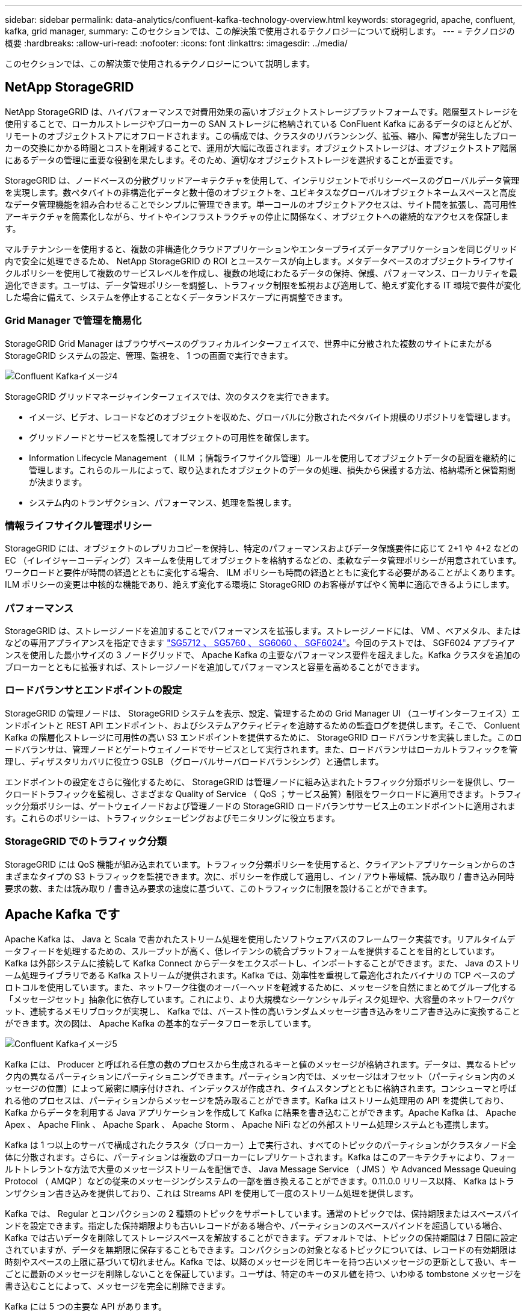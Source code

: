 ---
sidebar: sidebar 
permalink: data-analytics/confluent-kafka-technology-overview.html 
keywords: storagegrid, apache, confluent, kafka, grid manager, 
summary: このセクションでは、この解決策で使用されるテクノロジーについて説明します。 
---
= テクノロジの概要
:hardbreaks:
:allow-uri-read: 
:nofooter: 
:icons: font
:linkattrs: 
:imagesdir: ../media/


[role="lead"]
このセクションでは、この解決策で使用されるテクノロジーについて説明します。



== NetApp StorageGRID

NetApp StorageGRID は、ハイパフォーマンスで対費用効果の高いオブジェクトストレージプラットフォームです。階層型ストレージを使用することで、ローカルストレージやブローカーの SAN ストレージに格納されている ConFluent Kafka にあるデータのほとんどが、リモートのオブジェクトストアにオフロードされます。この構成では、クラスタのリバランシング、拡張、縮小、障害が発生したブローカーの交換にかかる時間とコストを削減することで、運用が大幅に改善されます。オブジェクトストレージは、オブジェクトストア階層にあるデータの管理に重要な役割を果たします。そのため、適切なオブジェクトストレージを選択することが重要です。

StorageGRID は、ノードベースの分散グリッドアーキテクチャを使用して、インテリジェントでポリシーベースのグローバルデータ管理を実現します。数ペタバイトの非構造化データと数十億のオブジェクトを、ユビキタスなグローバルオブジェクトネームスペースと高度なデータ管理機能を組み合わせることでシンプルに管理できます。単一コールのオブジェクトアクセスは、サイト間を拡張し、高可用性アーキテクチャを簡素化しながら、サイトやインフラストラクチャの停止に関係なく、オブジェクトへの継続的なアクセスを保証します。

マルチテナンシーを使用すると、複数の非構造化クラウドアプリケーションやエンタープライズデータアプリケーションを同じグリッド内で安全に処理できるため、 NetApp StorageGRID の ROI とユースケースが向上します。メタデータベースのオブジェクトライフサイクルポリシーを使用して複数のサービスレベルを作成し、複数の地域にわたるデータの保持、保護、パフォーマンス、ローカリティを最適化できます。ユーザは、データ管理ポリシーを調整し、トラフィック制限を監視および適用して、絶えず変化する IT 環境で要件が変化した場合に備えて、システムを停止することなくデータランドスケープに再調整できます。



=== Grid Manager で管理を簡易化

StorageGRID Grid Manager はブラウザベースのグラフィカルインターフェイスで、世界中に分散された複数のサイトにまたがる StorageGRID システムの設定、管理、監視を、 1 つの画面で実行できます。

image::confluent-kafka-image4.png[Confluent Kafkaイメージ4]

StorageGRID グリッドマネージャインターフェイスでは、次のタスクを実行できます。

* イメージ、ビデオ、レコードなどのオブジェクトを収めた、グローバルに分散されたペタバイト規模のリポジトリを管理します。
* グリッドノードとサービスを監視してオブジェクトの可用性を確保します。
* Information Lifecycle Management （ ILM ；情報ライフサイクル管理）ルールを使用してオブジェクトデータの配置を継続的に管理します。これらのルールによって、取り込まれたオブジェクトのデータの処理、損失から保護する方法、格納場所と保管期間が決まります。
* システム内のトランザクション、パフォーマンス、処理を監視します。




=== 情報ライフサイクル管理ポリシー

StorageGRID には、オブジェクトのレプリカコピーを保持し、特定のパフォーマンスおよびデータ保護要件に応じて 2+1 や 4+2 などの EC （イレイジャーコーディング）スキームを使用してオブジェクトを格納するなどの、柔軟なデータ管理ポリシーが用意されています。ワークロードと要件が時間の経過とともに変化する場合、 ILM ポリシーも時間の経過とともに変化する必要があることがよくあります。ILM ポリシーの変更は中核的な機能であり、絶えず変化する環境に StorageGRID のお客様がすばやく簡単に適応できるようにします。



=== パフォーマンス

StorageGRID は、ストレージノードを追加することでパフォーマンスを拡張します。ストレージノードには、 VM 、ベアメタル、またはなどの専用アプライアンスを指定できます link:https://www.netapp.com/pdf.html?item=/media/7931-ds-3613.pdf["SG5712 、 SG5760 、 SG6060 、 SGF6024"^]。今回のテストでは、 SGF6024 アプライアンスを使用した最小サイズの 3 ノードグリッドで、 Apache Kafka の主要なパフォーマンス要件を超えました。Kafka クラスタを追加のブローカーとともに拡張すれば、ストレージノードを追加してパフォーマンスと容量を高めることができます。



=== ロードバランサとエンドポイントの設定

StorageGRID の管理ノードは、 StorageGRID システムを表示、設定、管理するための Grid Manager UI （ユーザインターフェイス）エンドポイントと REST API エンドポイント、およびシステムアクティビティを追跡するための監査ログを提供します。そこで、 Conluent Kafka の階層化ストレージに可用性の高い S3 エンドポイントを提供するために、 StorageGRID ロードバランサを実装しました。このロードバランサは、管理ノードとゲートウェイノードでサービスとして実行されます。また、ロードバランサはローカルトラフィックを管理し、ディザスタリカバリに役立つ GSLB （グローバルサーバロードバランシング）と通信します。

エンドポイントの設定をさらに強化するために、 StorageGRID は管理ノードに組み込まれたトラフィック分類ポリシーを提供し、ワークロードトラフィックを監視し、さまざまな Quality of Service （ QoS ；サービス品質）制限をワークロードに適用できます。トラフィック分類ポリシーは、ゲートウェイノードおよび管理ノードの StorageGRID ロードバランササービス上のエンドポイントに適用されます。これらのポリシーは、トラフィックシェーピングおよびモニタリングに役立ちます。



=== StorageGRID でのトラフィック分類

StorageGRID には QoS 機能が組み込まれています。トラフィック分類ポリシーを使用すると、クライアントアプリケーションからのさまざまなタイプの S3 トラフィックを監視できます。次に、ポリシーを作成して適用し、イン / アウト帯域幅、読み取り / 書き込み同時要求の数、または読み取り / 書き込み要求の速度に基づいて、このトラフィックに制限を設けることができます。



== Apache Kafka です

Apache Kafka は、 Java と Scala で書かれたストリーム処理を使用したソフトウェアバスのフレームワーク実装です。リアルタイムデータフィードを処理するための、スループットが高く、低レイテンシの統合プラットフォームを提供することを目的としています。Kafka は外部システムに接続して Kafka Connect からデータをエクスポートし、インポートすることができます。また、 Java のストリーム処理ライブラリである Kafka ストリームが提供されます。Kafka では、効率性を重視して最適化されたバイナリの TCP ベースのプロトコルを使用しています。また、ネットワーク往復のオーバーヘッドを軽減するために、メッセージを自然にまとめてグループ化する「メッセージセット」抽象化に依存しています。これにより、より大規模なシーケンシャルディスク処理や、大容量のネットワークパケット、連続するメモリブロックが実現し、 Kafka では、バースト性の高いランダムメッセージ書き込みをリニア書き込みに変換することができます。次の図は、 Apache Kafka の基本的なデータフローを示しています。

image::confluent-kafka-image5.png[Confluent Kafkaイメージ5]

Kafka には、 Producer と呼ばれる任意の数のプロセスから生成されるキーと値のメッセージが格納されます。データは、異なるトピック内の異なるパーティションにパーティショニングできます。パーティション内では、メッセージはオフセット（パーティション内のメッセージの位置）によって厳密に順序付けされ、インデックスが作成され、タイムスタンプとともに格納されます。コンシューマと呼ばれる他のプロセスは、パーティションからメッセージを読み取ることができます。Kafka はストリーム処理用の API を提供しており、 Kafka からデータを利用する Java アプリケーションを作成して Kafka に結果を書き込むことができます。Apache Kafka は、 Apache Apex 、 Apache Flink 、 Apache Spark 、 Apache Storm 、 Apache NiFi などの外部ストリーム処理システムとも連携します。

Kafka は 1 つ以上のサーバで構成されたクラスタ（ブローカー）上で実行され、すべてのトピックのパーティションがクラスタノード全体に分散されます。さらに、パーティションは複数のブローカーにレプリケートされます。Kafka はこのアーキテクチャにより、フォールトトレラントな方法で大量のメッセージストリームを配信でき、 Java Message Service （ JMS ）や Advanced Message Queuing Protocol （ AMQP ）などの従来のメッセージングシステムの一部を置き換えることができます。0.11.0.0 リリース以降、 Kafka はトランザクション書き込みを提供しており、これは Streams API を使用して一度のストリーム処理を提供します。

Kafka では、 Regular とコンパクションの 2 種類のトピックをサポートしています。通常のトピックでは、保持期限またはスペースバインドを設定できます。指定した保持期限よりも古いレコードがある場合や、パーティションのスペースバインドを超過している場合、 Kafka では古いデータを削除してストレージスペースを解放することができます。デフォルトでは、トピックの保持期間は 7 日間に設定されていますが、データを無期限に保存することもできます。コンパクションの対象となるトピックについては、レコードの有効期限は時刻やスペースの上限に基づいて切れません。Kafka では、以降のメッセージを同じキーを持つ古いメッセージの更新として扱い、キーごとに最新のメッセージを削除しないことを保証しています。ユーザは、特定のキーのヌル値を持つ、いわゆる tombstone メッセージを書き込むことによって、メッセージを完全に削除できます。

Kafka には 5 つの主要な API があります。

* * Producer API. * は、アプリケーションがレコードのストリームをパブリッシュすることを許可します。
* *Consumer API. * は、アプリケーションがトピックを購読し、レコードのストリームを処理することを許可します。
* * Connector API. * は、トピックを既存のアプリケーションにリンクできる再利用可能なプロデューサおよびコンシューマ API を実行します。
* *Streams API. * この API は入力ストリームを出力に変換し、結果を生成します。
* * 管理者 API 。 Kafka のトピック、ブローカー、その他の Kafka のオブジェクトを管理するのに使用されます。


Kafka メッセージングプロトコルをベースに構築されたコンシューマ向け API とプロデューサー用 API は、 Java で Kafka コンシューマクライアントとプロデューサークライアント向けのリファレンス実装を提供します。基本的なメッセージングプロトコルは、開発者が任意のプログラミング言語で独自のコンシューマクライアントまたはプロデューサクライアントを作成するために使用できるバイナリプロトコルです。これにより、 Java Virtual Machine （ JVM ； Java 仮想マシン）エコシステムの Kafka のロックが解除されます。使用可能な Java 以外のクライアントの一覧は、 Apache Kafka wiki で管理されています。



=== Apache Kafka のユースケース

Apache Kafka は、メッセージング、 Web サイトのアクティビティ追跡、指標、ログ集約、ストリーム処理に最もよく使用されています。 イベントのソーシングとロギングのコミット

* Kafka はスループットの向上、組み込みのパーティショニング、レプリケーション、およびフォールトトレランスを実現しており、大規模なメッセージ処理アプリケーションに適した解決策となっています。
* Kafka では、リアルタイムのパブリッシュサブスクライブフィードのセットとして、追跡パイプラインでユーザのアクティビティ（ページビュー、検索）を再構築できます。
* Kafka は、多くの場合、運用監視データに使用されます。これには、分散アプリケーションからの統計情報を集約して、運用データの一元化フィードを作成する作業が含まれます。
* 多くの人が、ログアグリゲーション解決策の代わりに Kafka を使用しています。ログアグリゲーションは、一般にサーバから物理ログファイルを収集して処理のために一元的な場所（ファイルサーバや HDFS など）に配置します。Kafka は、ファイルの詳細を抽象化し、ログやイベントデータをメッセージのストリームとしてより明確に抽象化します。これにより、低レイテンシの処理が可能になり、複数のデータソースと分散データ消費のサポートが容易になります。
* Kafka のユーザの多くは、複数のステージで構成されるパイプラインでデータを処理しています。 Kafka のトピックから生の入力データが消費され、さらに消費やフォローアップ処理のために、集約、エンリッチ化、または新しいトピックへと変換されます。たとえば、ニュース記事を推薦するための処理パイプラインでは、 RSS フィードから記事のコンテンツをクロールし、それを「記事」トピックに公開することができます。さらに処理を行うと、このコンテンツをノーマライズまたは重複排除し、クレンジングされた記事コンテンツを新しいトピックにパブリッシュすることができます。また、最終的な処理段階では、このコンテンツをユーザーに推奨しようとする場合があります。このような処理パイプラインでは、個々のトピックに基づいてリアルタイムのデータフローのグラフが作成されます。
* イベントソースとは、状態の変化を時系列のレコードとしてログに記録するアプリケーション設計のスタイルです。Kafka は、非常に大容量の格納ログデータをサポートしているため、この形式のアプリケーションのバックエンドとして最適です。
* Kafka は分散システム用の一種の外部コミットログとして機能します。ログはノード間でデータをレプリケートするのに役立ち、障害が発生したノードがデータをリストアする際の再同期メカニズムとして機能します。Kafka のログコンパクション機能は、このユースケースに対応しています。




== 矛盾する

Conflicent Platform は、 Kafka を完成させるエンタープライズ対応プラットフォームです。高度な機能を備えており、アプリケーションの開発と接続を高速化し、ストリーム処理による変換を可能にし、大規模なエンタープライズ運用を簡易化し、厳しいアーキテクチャ要件に対応します。ConFluent では、 Apache Kafka を作成した元のクリエイターが開発したサービスを利用して、 Kafka のメリットをエンタープライズクラスの機能で拡張しながら、 Kafka の管理や監視の負担を軽減することができます。現在、 Fortune 100 企業の 80% 以上がデータストリーミングテクノロジを採用しており、そのほとんどが Conluent 社を使用しています。



=== 流暢な理由

履歴データとリアルタイムデータを一元化された単一の情報源に統合することで、 Conluent は、まったく新しいカテゴリの最新のイベント駆動型アプリケーションを簡単に構築し、ユニバーサルデータパイプラインを取得し、拡張性、パフォーマンス、信頼性を備えた強力な新しいユースケースを開放します。



=== 流暢なものは何のために使用されるか。

Conflicent Platform を使用すると、データが異なるシステム間でどのように転送または統合されるかなど、基本的なメカニズムを気にすることなく、データからビジネス価値を引き出す方法に集中できます。具体的には、 Con裕福 なプラットフォームによって、 Kafka へのデータソースの接続やストリーミングアプリケーションの構築、 Kafka インフラの保護、監視、管理が簡易化されます。現在、 Conluent Platform は、金融サービス、オムニチャネル小売、自律走行車など、さまざまな業界のさまざまなユースケースに使用されています。 マイクロサービス、 IoT 。

以下の図は、 ConFluent Kafka Platform のコンポーネントを示しています。

image::confluent-kafka-image6.png[Confluent Kafkaイメージ6]



=== 流暢なイベントストリーミング技術の概要

流暢なプラットフォームの中核はです https://kafka.apache.org/["Apache Kafka です"^]最も人気の高いオープンソースの分散ストリーミングプラットフォームです。Kafka の主な機能は次のとおりです。

* レコードのストリームをパブリッシュしてサブスクライブします。
* レコードのストリームをフォールトトレラントな方法で保存します。
* レコードのストリームを処理します。


Conluent Platform には Schema Registry 、 REST Proxy 、合計 100 以上の Kafka コネクタ、および ksqlDB も含まれています。



=== 流暢なプラットフォームのエンタープライズ機能の概要

* * Conluent Control Center * Kafka を管理および監視するための GUI ベースのシステム。Kafka Connect の管理や、他のシステムとの接続の作成、編集、管理を簡単に行うことができます。
* * Kubernetes には流暢な言葉があります。 * Kubernetes の流暢な言葉は Kubernetes のオペレータです。Kubernetes の運用担当者は、特定のプラットフォームアプリケーションに固有の機能と要件を提供することで、 Kubernetes のオーケストレーション機能を拡張します。Con裕福 なプラットフォームの場合は、 Kubernetes での Kafka の導入プロセスを大幅に簡易化し、一般的なインフラのライフサイクルタスクを自動化します。
* * Kafka コネクタは、 Kafka Connect API を使用して、 Kafka をデータベース、キーバリューストア、検索インデックス、ファイルシステムなどの他のシステムに接続します。Confluent Hub には、一般的なデータソースおよびシンク用のダウンロード可能なコネクタがあります。これには、 Conluent Platform でこれらのコネクタの完全なテストとサポートされたバージョンが含まれます。詳細については、を参照してください https://docs.confluent.io/home/connect/userguide.html["こちらをご覧ください"^]。
* * セルフバランシングクラスタ。 * 自動ロードバランシング、障害検出、自己修復機能を提供します。必要に応じてブローカーの追加や運用停止をサポートし、手動での調整は不要です。
* * クラスタを直接接続し、リンクブリッジを介して 1 つのクラスタから別のクラスタにトピックをミラーリングします。クラスタリンクにより、マルチデータセンター、マルチクラスタ、ハイブリッドクラウドの導入を簡易化できます。
* * 流暢な自動データバランサ。 * ブローカーの数、パーティションのサイズ、パーティションの数、およびクラスタ内のリーダーの数について、クラスタを監視します。これにより、データを移動してクラスタ全体で均等なワークロードを作成しながら、トラフィックのリバランシングを調整して、リバランシング中の本番ワークロードへの影響を最小限に抑えることができます。
* * 流暢なリプリケータ * により、複数のデータセンターで複数の Kafka クラスターを容易に保守できます。
* * 階層化ストレージ。 * 任意のクラウドプロバイダを使用して大量の Kafka データを保存するオプションを提供し、運用上の負担とコストを削減します。階層型ストレージでは、コスト効率に優れたオブジェクトストレージにデータを格納し、ブローカーを拡張するために、必要なコンピューティングリソースが増えた場合のみデータを利用できます。
* * Conluent JMS Client. * Conluent Platform には Kafka 用の JMS 対応クライアントが含まれています。Kafka クライアントは、 Kafka ブローカーをバックエンドとして使用して、 JMS 1.1 標準 API を実装しています。これは 'JMS を使用するレガシーアプリケーションがあり ' 既存の JMS メッセージブローカを Kafka に置き換える場合に便利です
* * Coneluent MQTT プロキシ * を使用すると、 MQTT デバイスやゲートウェイから Kafka に直接データを公開できます。 MQTT ブローカーは必要ありません。
* * 流暢なセキュリティプラグイン。 * 流暢なセキュリティプラグインは、各種の流暢なプラットフォームツールや製品にセキュリティ機能を追加するために使用されます。現在、 Conluent REST プロキシ用のプラグインが用意されており、受信要求の認証に役立ち、認証されたプリンシパルを要求に Kafka に伝播できます。これにより、 Con裕福 な REST プロキシクライアントでは、 Kafka ブローカーのマルチテナントセキュリティ機能を利用できます。

